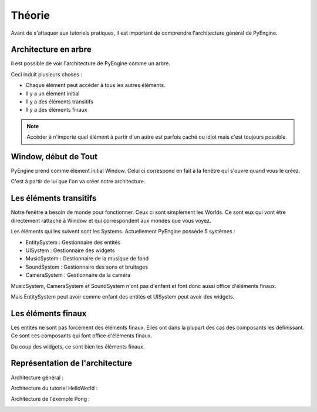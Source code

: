 Théorie
=======

Avant de s'attaquer aux tutoriels pratiques, il est important de comprendre l'architecture général de PyEngine.

Architecture en arbre
---------------------

Il est possible de voir l'architecture de PyEngine comme un arbre.

Ceci induit plusieurs choses :

- Chaque élément peut accéder à tous les autres éléments.
- Il y a un élément initial
- Il y a des éléments transitifs
- Il y a des éléments finaux

.. note:: Accèder à n'importe quel élément à partir d'un autre est parfois caché ou idiot mais c'est toujours possible.

Window, début de Tout
---------------------

PyEngine prend comme élément initial Window.
Celui ci correspond en fait à la fenêtre qui s'ouvre quand vous le créez.

C'est à partir de lui que l'on va créer notre architecture.

Les éléments transitifs
-----------------------

Notre fenêtre a besoin de monde pour fonctionner. 
Ceux ci sont simplement les Worlds.
Ce sont eux qui vont être directement rattaché à Window et qui correspondent aux mondes que vous voyez.

Les éléments qui les suivent sont les Systems.
Actuellement PyEngine possède 5 systèmes :

- EntitySystem : Gestionnaire des entités
- UISystem : Gestionnaire des widgets
- MusicSystem : Gestionnaire de la musique de fond
- SoundSystem : Gestionnaire des sons et bruitages
- CameraSystem : Gestionnaire de la caméra

MusicSystem, CameraSystem et SoundSystem n'ont pas d'enfant et font donc aussi office d'éléments finaux.

Mais EntitySystem peut avoir comme enfant des entités et UISystem peut avoir des widgets.

Les éléments finaux
-------------------

Les entités ne sont pas forcément des éléments finaux. 
Elles ont dans la plupart des cas des composants les définissant.
Ce sont ces composants qui font office d'éléments finaux.

Du coup des widgets, ce sont bien les éléments finaux.

Représentation de l'architecture
--------------------------------

Architecture général :

.. image:: images/General.png

Architecture du tutoriel HelloWorld :

.. image:: images/HelloWorld.png

Architecture de l'exemple Pong :

.. image:: images/Pong.png
